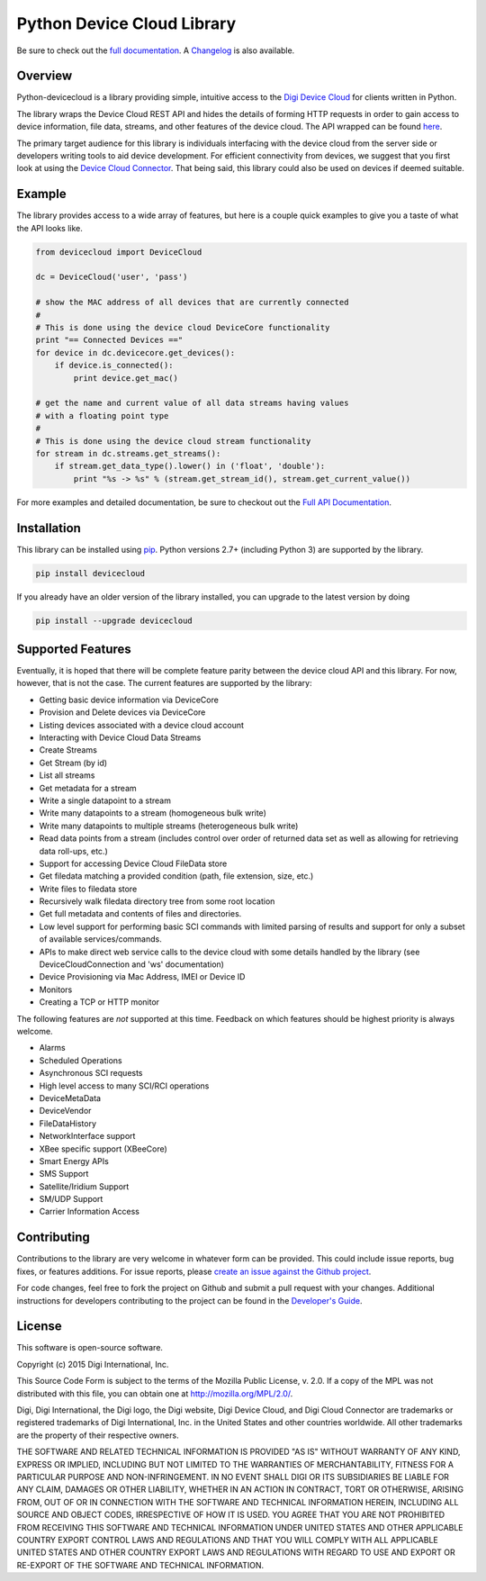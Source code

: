 Python Device Cloud Library
===========================

|Build Status| |Coverage Status| |Code Climate| |Latest Version|
|License|

Be sure to check out the `full
documentation <http://digidotcom.github.io/python-devicecloud>`__. A
`Changelog <https://github.com/digidotcom/python-devicecloud/blob/master/CHANGELOG.md>`__
is also available.

Overview
--------

Python-devicecloud is a library providing simple, intuitive access to
the `Digi Device
Cloud <http://www.digi.com/products/cloud/digi-device-cloud>`__ for
clients written in Python.

The library wraps the Device Cloud REST API and hides the details of
forming HTTP requests in order to gain access to device information,
file data, streams, and other features of the device cloud. The API
wrapped can be found
`here <http://ftp1.digi.com/support/documentation/90002008_redirect.htm>`__.

The primary target audience for this library is individuals interfacing
with the device cloud from the server side or developers writing tools
to aid device development. For efficient connectivity from devices, we
suggest that you first look at using the `Device Cloud
Connector <http://www.digi.com/support/productdetail?pid=5575>`__. That
being said, this library could also be used on devices if deemed
suitable.

Example
-------

The library provides access to a wide array of features, but here is a
couple quick examples to give you a taste of what the API looks like.

.. code:: python

    from devicecloud import DeviceCloud

    dc = DeviceCloud('user', 'pass')

    # show the MAC address of all devices that are currently connected
    #
    # This is done using the device cloud DeviceCore functionality
    print "== Connected Devices =="
    for device in dc.devicecore.get_devices():
        if device.is_connected():
            print device.get_mac()

    # get the name and current value of all data streams having values
    # with a floating point type
    #
    # This is done using the device cloud stream functionality
    for stream in dc.streams.get_streams():
        if stream.get_data_type().lower() in ('float', 'double'):
            print "%s -> %s" % (stream.get_stream_id(), stream.get_current_value())

For more examples and detailed documentation, be sure to checkout out
the `Full API
Documentation <https://digidotcom.github.io/python-devicecloud>`__.

Installation
------------

This library can be installed using
`pip <https://github.com/pypa/pip>`__. Python versions 2.7+ (including
Python 3) are supported by the library.

.. code:: sh

    pip install devicecloud

If you already have an older version of the library installed, you can
upgrade to the latest version by doing

.. code:: sh

    pip install --upgrade devicecloud

Supported Features
------------------

Eventually, it is hoped that there will be complete feature parity
between the device cloud API and this library. For now, however, that is
not the case. The current features are supported by the library:

-  Getting basic device information via DeviceCore
-  Provision and Delete devices via DeviceCore
-  Listing devices associated with a device cloud account
-  Interacting with Device Cloud Data Streams
-  Create Streams
-  Get Stream (by id)
-  List all streams
-  Get metadata for a stream
-  Write a single datapoint to a stream
-  Write many datapoints to a stream (homogeneous bulk write)
-  Write many datapoints to multiple streams (heterogeneous bulk write)
-  Read data points from a stream (includes control over order of
   returned data set as well as allowing for retrieving data roll-ups,
   etc.)
-  Support for accessing Device Cloud FileData store
-  Get filedata matching a provided condition (path, file extension,
   size, etc.)
-  Write files to filedata store
-  Recursively walk filedata directory tree from some root location
-  Get full metadata and contents of files and directories.
-  Low level support for performing basic SCI commands with limited
   parsing of results and support for only a subset of available
   services/commands.
-  APIs to make direct web service calls to the device cloud with some
   details handled by the library (see DeviceCloudConnection and 'ws'
   documentation)
-  Device Provisioning via Mac Address, IMEI or Device ID
-  Monitors
-  Creating a TCP or HTTP monitor

The following features are *not* supported at this time. Feedback on
which features should be highest priority is always welcome.

-  Alarms
-  Scheduled Operations
-  Asynchronous SCI requests
-  High level access to many SCI/RCI operations
-  DeviceMetaData
-  DeviceVendor
-  FileDataHistory
-  NetworkInterface support
-  XBee specific support (XBeeCore)
-  Smart Energy APIs
-  SMS Support
-  Satellite/Iridium Support
-  SM/UDP Support
-  Carrier Information Access

Contributing
------------

Contributions to the library are very welcome in whatever form can be
provided. This could include issue reports, bug fixes, or features
additions. For issue reports, please `create an issue against the Github
project <https://github.com/digidotcom/python-devicecloud/issues>`__.

For code changes, feel free to fork the project on Github and submit a
pull request with your changes. Additional instructions for developers
contributing to the project can be found in the `Developer's
Guide <https://github.com/digidotcom/python-devicecloud/blob/master/HACKING.md>`__.

License
-------

This software is open-source software.

Copyright (c) 2015 Digi International, Inc.

This Source Code Form is subject to the terms of the Mozilla Public
License, v. 2.0. If a copy of the MPL was not distributed with this
file, you can obtain one at http://mozilla.org/MPL/2.0/.

Digi, Digi International, the Digi logo, the Digi website, Digi Device
Cloud, and Digi Cloud Connector are trademarks or registered trademarks
of Digi International, Inc. in the United States and other countries
worldwide. All other trademarks are the property of their respective
owners.

THE SOFTWARE AND RELATED TECHNICAL INFORMATION IS PROVIDED "AS IS"
WITHOUT WARRANTY OF ANY KIND, EXPRESS OR IMPLIED, INCLUDING BUT NOT
LIMITED TO THE WARRANTIES OF MERCHANTABILITY, FITNESS FOR A PARTICULAR
PURPOSE AND NON-INFRINGEMENT. IN NO EVENT SHALL DIGI OR ITS SUBSIDIARIES
BE LIABLE FOR ANY CLAIM, DAMAGES OR OTHER LIABILITY, WHETHER IN AN
ACTION IN CONTRACT, TORT OR OTHERWISE, ARISING FROM, OUT OF OR IN
CONNECTION WITH THE SOFTWARE AND TECHNICAL INFORMATION HEREIN, INCLUDING
ALL SOURCE AND OBJECT CODES, IRRESPECTIVE OF HOW IT IS USED. YOU AGREE
THAT YOU ARE NOT PROHIBITED FROM RECEIVING THIS SOFTWARE AND TECHNICAL
INFORMATION UNDER UNITED STATES AND OTHER APPLICABLE COUNTRY EXPORT
CONTROL LAWS AND REGULATIONS AND THAT YOU WILL COMPLY WITH ALL
APPLICABLE UNITED STATES AND OTHER COUNTRY EXPORT LAWS AND REGULATIONS
WITH REGARD TO USE AND EXPORT OR RE-EXPORT OF THE SOFTWARE AND TECHNICAL
INFORMATION.

.. |Build Status| image:: https://travis-ci.org/digidotcom/python-devicecloud.svg?branch=master
   :target: https://travis-ci.org/digidotcom/python-devicecloud
.. |Coverage Status| image:: https://img.shields.io/coveralls/digidotcom/python-devicecloud.svg
   :target: https://coveralls.io/r/digidotcom/python-devicecloud
.. |Code Climate| image:: https://img.shields.io/codeclimate/github/digidotcom/python-devicecloud.svg
   :target: https://codeclimate.com/github/digidotcom/python-devicecloud
.. |Latest Version| image:: https://img.shields.io/pypi/v/devicecloud.svg
   :target: https://pypi.python.org/pypi/devicecloud/
.. |License| image:: https://img.shields.io/badge/license-MPL%202.0-blue.svg
   :target: https://github.com/digidotcom/python-devicecloud/blob/master/LICENSE
